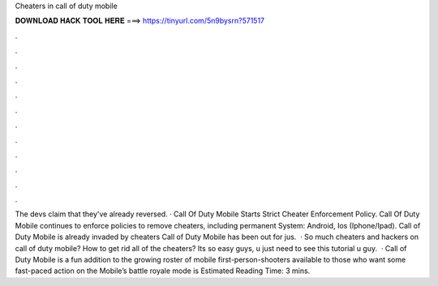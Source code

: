 Cheaters in call of duty mobile

𝐃𝐎𝐖𝐍𝐋𝐎𝐀𝐃 𝐇𝐀𝐂𝐊 𝐓𝐎𝐎𝐋 𝐇𝐄𝐑𝐄 ===> https://tinyurl.com/5n9bysrn?571517

.

.

.

.

.

.

.

.

.

.

.

.

The devs claim that they've already reversed. · Call Of Duty Mobile Starts Strict Cheater Enforcement Policy. Call Of Duty Mobile continues to enforce policies to remove cheaters, including permanent  System: Android, Ios (Iphone/Ipad). Call of Duty Mobile is already invaded by cheaters Call of Duty Mobile has been out for jus.  · So much cheaters and hackers on call of duty mobile? How to get rid all of the cheaters? Its so easy guys, u just need to see this tutorial  u guy.  · Call of Duty Mobile is a fun addition to the growing roster of mobile first-person-shooters available to those who want some fast-paced action on the  Mobile’s battle royale mode is Estimated Reading Time: 3 mins.